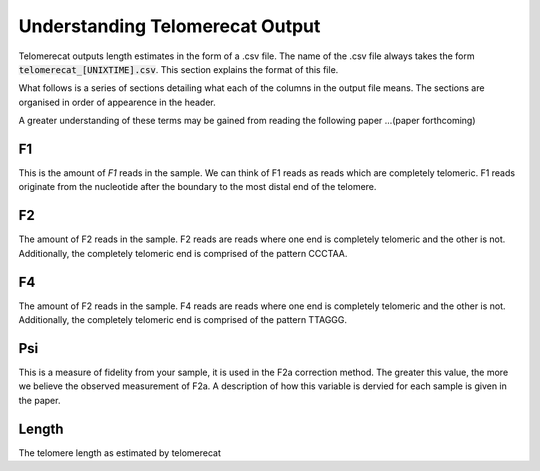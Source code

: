 Understanding Telomerecat Output
================================

Telomerecat outputs length estimates in the form of a .csv file. The name of the .csv file always takes the form :code:`telomerecat_[UNIXTIME].csv`. This section explains the format of this file.

What follows is a series of sections detailing what each of the columns in the output file means. The sections are organised in order of appearence in the header.

A greater understanding of these terms may be gained from reading the following paper ...(paper forthcoming)

F1
++

This is the amount of `F1` reads in the sample. We can think of F1 reads as reads which are completely telomeric. F1 reads originate from the nucleotide after the boundary to the most distal end of the telomere. 

F2
++

The amount of F2 reads in the sample. F2 reads are reads where one end is completely telomeric and the other is not. Additionally, the completely telomeric end is comprised of the pattern CCCTAA. 

F4
++

The amount of F2 reads in the sample. F4 reads are reads where one end is completely telomeric and the other is not. Additionally, the completely telomeric end is comprised of the pattern TTAGGG.

Psi
+++

This is a measure of fidelity from your sample, it is used in the F2a correction method. The greater this value, the more we believe the observed measurement of F2a. A description of how this variable is dervied for each sample is given in the paper.

Length
++++++

The telomere length as estimated by telomerecat
